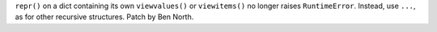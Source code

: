 ``repr()`` on a dict containing its own ``viewvalues()`` or
``viewitems()`` no longer raises ``RuntimeError``.  Instead, use
``...``, as for other recursive structures.  Patch by Ben North.
